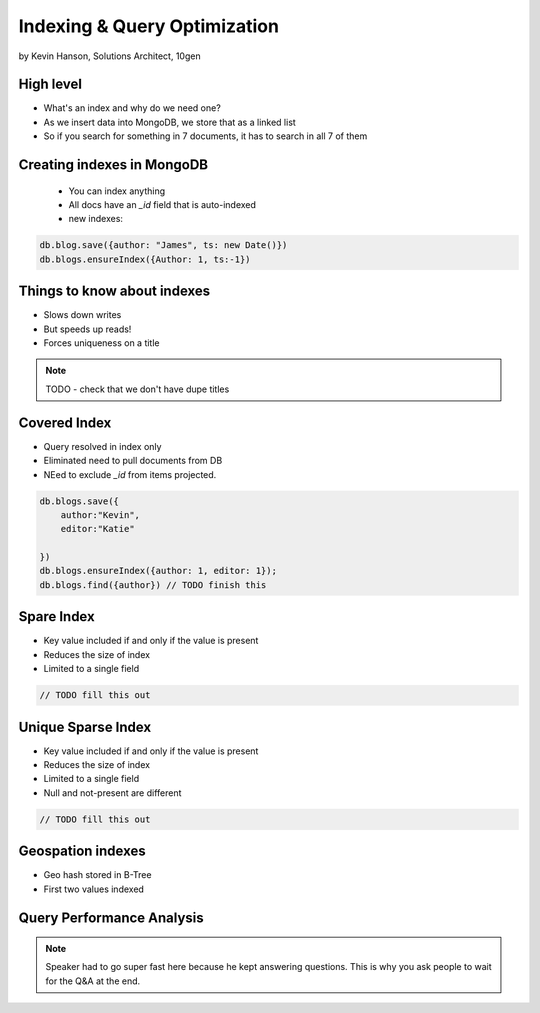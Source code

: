 ==========================================
Indexing & Query Optimization
==========================================

by Kevin Hanson, Solutions Architect, 10gen

High level
==========

* What's an index and why do we need one?
* As we insert data into MongoDB, we store that as a linked list
* So if you search for something in 7 documents, it has to search in all 7 of them


Creating indexes in MongoDB
===================================

 * You can index anything
 * All docs have an `_id` field that is auto-indexed
 * new indexes:
 
.. sourcecode:: javascript 

    db.blog.save({author: "James", ts: new Date()}) 
    db.blogs.ensureIndex({Author: 1, ts:-1})

Things to know about indexes
================================

* Slows down writes
* But speeds up reads!
* Forces uniqueness on a title

.. note:: TODO - check that we don't have dupe titles

Covered Index
===============

* Query resolved in index only
* Eliminated need to pull documents from DB
* NEed to exclude `_id` from items projected.

.. sourcecode:: javascript 

    db.blogs.save({
        author:"Kevin",
        editor:"Katie"
    
    })
    db.blogs.ensureIndex({author: 1, editor: 1});
    db.blogs.find({author}) // TODO finish this
    
Spare Index
=============

* Key value included if and only if the value is present
* Reduces the size of index
* Limited to a single field

.. sourcecode:: javascript 

    // TODO fill this out
    
Unique Sparse Index
===================

* Key value included if and only if the value is present
* Reduces the size of index
* Limited to a single field
* Null and not-present are different

.. sourcecode:: javascript 

    // TODO fill this out
    
Geospation indexes
===================

* Geo hash stored in B-Tree
* First two values indexed

Query Performance Analysis 
===========================

.. note:: Speaker had to go super fast here because he kept answering questions. This is why you ask people to wait for the Q&A at the end.

